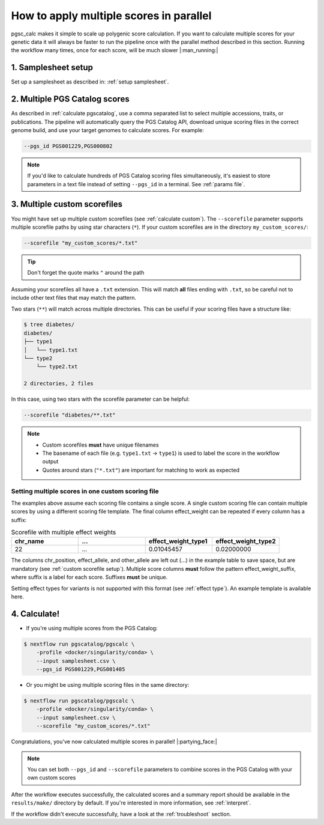 .. _multiple:

How to apply multiple scores in parallel
========================================

pgsc_calc makes it simple to scale up polygenic score calculation. If you want
to calculate multiple scores for your genetic data it will always be faster to
run the pipeline once with the parallel method described in this
section. Running the workflow many times, once for each score, will be much
slower |:man_running:|

1. Samplesheet setup
--------------------

Set up a samplesheet as described in: :ref:`setup samplesheet`.

2. Multiple PGS Catalog scores
------------------------------

As described in :ref:`calculate pgscatalog`, use a comma separated list to
select multiple accessions, traits, or publications. The pipeline will
automatically query the PGS Catalog API, download unique scoring files in the
correct genome build, and use your target genomes to calculate scores. For
example:

.. code-block:: console
                
    --pgs_id PGS001229,PGS000802

.. note:: If you'd like to calculate hundreds of PGS Catalog scoring files
          simultaneously, it's easiest to store parameters in a text file
          instead of setting ``--pgs_id`` in a terminal. See :ref:`params file`.

3. Multiple custom scorefiles
-----------------------------

You might have set up multiple custom scorefiles (see :ref:`calculate
custom`). The ``--scorefile`` parameter supports multiple scorefile paths by
using star characters (``*``). If your custom scorefiles are in the
directory ``my_custom_scores/``:

.. code-block:: console

    --scorefile "my_custom_scores/*.txt"


.. tip:: Don't forget the quote marks ``"`` around the path

Assuming your scorefiles all have a ``.txt`` extension. This will match **all**
files ending with ``.txt``, so be careful not to include other text files that
may match the pattern.

Two stars (``**``) will match across multiple directories. This can be useful if
your scoring files have a structure like:

.. code-block:: console

    $ tree diabetes/
    diabetes/
    ├── type1
    │   └── type1.txt
    └── type2
        └── type2.txt

    2 directories, 2 files

In this case, using two stars with the scorefile parameter can be helpful:

.. code-block:: console

    --scorefile "diabetes/**.txt"

.. note:: - Custom scorefiles **must** have unique filenames
          - The basename of each file (e.g. ``type1.txt`` -> ``type1``) is used
            to label the score in the workflow output
          - Quotes around stars (``"*.txt"``) are important for matching to work as expected

Setting multiple scores in one custom scoring file
~~~~~~~~~~~~~~~~~~~~~~~~~~~~~~~~~~~~~~~~~~~~~~~~~~

The examples above assume each scoring file contains a single score. A single
custom scoring file can contain multiple scores by using a different scoring
file template. The final column effect_weight can be repeated if every column
has a suffix:

.. list-table:: Scorefile with multiple effect weights
   :widths: 20 20 20 20
   :header-rows: 1

   * - chr_name
     - ...
     - effect_weight_type1
     - effect_weight_type2
   * - 22
     - ...
     - 0.01045457
     - 0.02000000

The columns chr_position, effect_allele, and other_allele are left out (...) in
the example table to save space, but are mandatory (see :ref:`custom scorefile
setup`). Multiple score columns **must** follow the pattern
effect_weight_suffix, where suffix is a label for each score. Suffixes **must**
be unique.

Setting effect types for variants is not supported with this format (see
:ref:`effect type`). An example template is available here.

4. Calculate!
-------------

- If you're using multiple scores from the PGS Catalog:

.. code-block:: console

    $ nextflow run pgscatalog/pgscalc \
        -profile <docker/singularity/conda> \
        --input samplesheet.csv \
        --pgs_id PGS001229,PGS001405

- Or you might be using multiple scoring files in the same directory:

.. code-block:: console

    $ nextflow run pgscatalog/pgscalc \
        -profile <docker/singularity/conda> \
        --input samplesheet.csv \
        --scorefile "my_custom_scores/*.txt"

Congratulations, you've now calculated multiple scores in parallel!
|:partying_face:|

.. note:: You can set both ``--pgs_id`` and ``--scorefile`` parameters to
          combine scores in the PGS Catalog with your own custom scores

After the workflow executes successfully, the calculated scores and a summary
report should be available in the ``results/make/`` directory by default. If
you're interested in more information, see :ref:`interpret`.

If the workflow didn't execute successfully, have a look at the
:ref:`troubleshoot` section.
